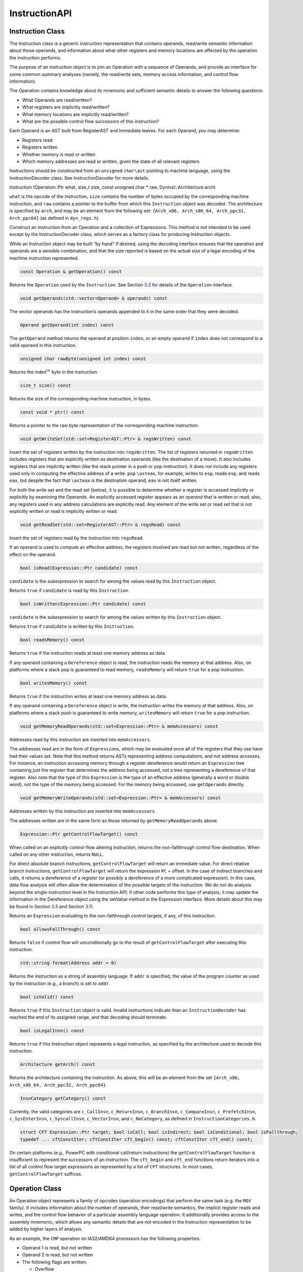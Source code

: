 .. _`sec:instruction-api`:

==============
InstructionAPI
==============

.. _`sec:instruction`:

Instruction Class
-----------------

The Instruction class is a generic instruction representation that
contains operands, read/write semantic information about those operands,
and information about what other registers and memory locations are
affected by the operation the instruction performs.

The purpose of an Instruction object is to join an Operation with a
sequence of Operands, and provide an interface for some common summary
analyses (namely, the read/write sets, memory access information, and
control flow information).

The Operation contains knowledge about its mnemonic and sufficient
semantic details to answer the following questions:

-  What Operands are read/written?

-  What registers are implicitly read/written?

-  What memory locations are implicitly read/written?

-  What are the possible control flow successors of this instruction?

Each Operand is an AST built from RegisterAST and Immediate leaves. For
each Operand, you may determine:

-  Registers read

-  Registers written

-  Whether memory is read or written

-  Which memory addresses are read or written, given the state of all
   relevant registers

Instructions should be constructed from an ``unsigned`` ``char\ast``
pointing to machine language, using the InstructionDecoder class. See
InstructionDecoder for more details.

Instruction (Operation::Ptr what, size_t size, const unsigned char \*
raw, Dyninst::Architecture arch)

``what`` is the opcode of the instruction, ``size`` contains the number
of bytes occupied by the corresponding machine instruction, and ``raw``
contains a pointer to the buffer from which this ``Instruction`` object
was decoded. The architecture is specified by ``arch``, and may be an
element from the following set:
``{Arch_x86, Arch_x86_64, Arch_ppc32, Arch_ppc64}`` (as defined in
``dyn_regs.h``).

Construct an Instruction from an Operation and a collection of
Expressions. This method is not intended to be used except by the
InstructionDecoder class, which serves as a factory class for producing
Instruction objects.

While an Instruction object may be built “by hand” if desired, using the
decoding interface ensures that the operation and operands are a
sensible combination, and that the size reported is based on the actual
size of a legal encoding of the machine instruction represented.


.. code-block:: cpp
    
    const Operation & getOperation() const

Returns the ``Operation`` used by the ``Instruction``. See
Section `3.2 <#sec:operation>`__ for details of the ``Operation``
interface.

.. code-block:: cpp

    void getOperands(std::vector<Operand> & operands) const

The vector operands has the instruction’s operands appended to it in the
same order that they were decoded.

.. code-block:: cpp

    Operand getOperand(int index) const

The ``getOperand`` method returns the operand at position ``index``, or
an empty operand if ``index`` does not correspond to a valid operand in
this instruction.

.. code-block:: cpp

    unsigned char rawByte(unsigned int index) const

Returns the index\ :math:`^{th}` byte in the instruction.

.. code-block:: cpp

    size_t size() const

Returns the size of the corresponding machine instruction, in bytes.

.. code-block:: cpp

    const void * ptr() const

Returns a pointer to the raw byte representation of the corresponding
machine instruction.

.. code-block:: cpp

    void getWriteSet(std::set<RegisterAST::Ptr> & regsWritten) const

Insert the set of registers written by the instruction into
``regsWritten``. The list of registers returned in ``regsWritten``
includes registers that are explicitly written as destination operands
(like the destination of a move). It also includes registers that are
implicitly written (like the stack pointer in a push or pop
instruction). It does not include any registers used only in computing
the effective address of a write. ``pop`` ``\asteax``, for example,
writes to ``esp``, reads ``esp``, and reads ``eax``, but despite the
fact that ``\asteax`` is the destination operand, ``eax`` is not itself
written.

For both the write set and the read set (below), it is possible to
determine whether a register is accessed implicitly or explicitly by
examining the Operands. An explicitly accessed register appears as an
operand that is written or read; also, any registers used in any address
calculations are explicitly read. Any element of the write set or read
set that is not explicitly written or read is implicitly written or
read.

.. code-block:: cpp

    void getReadSet(std::set<RegisterAST::Ptr> & regsRead) const

Insert the set of registers read by the instruction into ``regsRead``.

If an operand is used to compute an effective address, the registers
involved are read but not written, regardless of the effect on the
operand.

.. code-block:: cpp

    bool isRead(Expression::Ptr candidate) const

``candidate`` is the subexpression to search for among the values read
by this ``Instruction`` object.

Returns ``true`` if ``candidate`` is read by this ``Instruction``.

.. code-block:: cpp

    bool isWritten(Expression::Ptr candidate) const

``candidate`` is the subexpression to search for among the values
written by this ``Instruction`` object.

Returns ``true`` if ``candidate`` is written by this ``Instruction``.

.. code-block:: cpp

    bool readsMemory() const

Returns ``true`` if the instruction reads at least one memory address as
data.

If any operand containing a ``Dereference`` object is read, the
instruction reads the memory at that address. Also, on platforms where a
stack pop is guaranteed to read memory, ``readsMemory`` will return
``true`` for a pop instruction.

.. code-block:: cpp

    bool writesMemory() const

Returns ``true`` if the instruction writes at least one memory address
as data.

If any operand containing a ``Dereference`` object is write, the
instruction writes the memory at that address. Also, on platforms where
a stack push is guaranteed to write memory, ``writesMemory`` will return
``true`` for a pop instruction.

.. code-block:: cpp

    void getMemoryReadOperands(std::set<Expression::Ptr> & memAccessors) const

Addresses read by this instruction are inserted into ``memAccessors``.

The addresses read are in the form of ``Expression``\ s, which may be
evaluated once all of the registers that they use have had their values
set. Note that this method returns ASTs representing address
computations, and not address accesses. For instance, an instruction
accessing memory through a register dereference would return an
``Expression`` tree containing just the register that determines the
address being accessed, not a tree representing a dereference of that
register. Also note that the type of this ``Expression`` is the type of
an effective address (generally a word or double word), not the type of
the memory being accessed. For the memory being accessed, use
``getOperands`` directly.

.. code-block:: cpp

    void getMemoryWriteOperands(std::set<Expression::Ptr> & memAccessors) const

Addresses written by this instruction are inserted into
``memAccessors``.

The addresses written are in the same form as those returned by
``getMemoryReadOperands`` above.

.. code-block:: cpp

    Expression::Ptr getControlFlowTarget() const

When called on an explicitly control-flow altering instruction, returns
the non-fallthrough control flow destination. When called on any other
instruction, returns ``NULL``.

For direct absolute branch instructions, ``getControlFlowTarget`` will
return an immediate value. For direct relative branch instructions,
``getControlFlowTarget`` will return the expression ``PC`` + offset. In
the case of indirect branches and calls, it returns a dereference of a
register (or possibly a dereference of a more complicated expression).
In this case, data flow analysis will often allow the determination of
the possible targets of the instruction. We do not do analysis beyond
the single-instruction level in the Instruction API; if other code
performs this type of analysis, it may update the information in the
Dereference object using the setValue method in the Expression
interface. More details about this may be found in
Section `3.5 <#sec:expression>`__ and
Section `3.11 <#sec:dereference>`__.

Returns an ``Expression`` evaluating to the non-fallthrough control
targets, if any, of this instruction.

.. code-block:: cpp

    bool allowsFallThrough() const

Returns ``false`` if control flow will unconditionally go to the result
of ``getControlFlowTarget`` after executing this instruction.

.. code-block:: cpp

    std::string format(Address addr = 0)

Returns the instruction as a string of assembly language. If ``addr`` is
specified, the value of the program counter as used by the instruction
(e.g., a branch) is set to ``addr``.

.. code-block:: cpp

    bool isValid() const

Returns ``true`` if this ``Instruction`` object is valid. Invalid
instructions indicate than an ``InstructionDecoder`` has reached the end
of its assigned range, and that decoding should terminate.

.. code-block:: cpp

    bool isLegalInsn() const

Returns ``true`` if this Instruction object represents a legal
instruction, as specified by the architecture used to decode this
instruction.

.. code-block:: cpp

    Architecture getArch() const

Returns the architecture containing the instruction. As above, this will
be an element from the set
``{Arch_x86, Arch_x86_64, Arch_ppc32, Arch_ppc64}``.

.. code-block:: cpp

    InsnCategory getCategory() const

Currently, the valid categories are ``c_CallInsn``, ``c_ReturnInsn``,
``c_BranchInsn``, ``c_CompareInsn``, ``c_PrefetchInsn``,
``c_SysEnterInsn``, ``c_SyscallInsn``, ``c_VectorInsn``, and
``c_NoCategory``, as defined in ``InstructionCategories.h``.

.. code-block:: cpp

    struct CFT Expression::Ptr target; bool isCall; bool isIndirect; bool isConditional; bool isFallthrough;
    typedef ... cftConstIter; cftConstIter cft_begin() const; cftConstIter cft_end() const;

On certain platforms (e.g., PowerPC with conditional call/return
instructions) the ``getControlFlowTarget`` function is insufficient to
represent the successors of an instruction. The ``cft_begin`` and
``cft_end`` functions return iterators into a list of all control flow
target expressions as represented by a list of ``CFT`` structures. In
most cases, ``getControlFlowTarget`` suffices.

.. _`sec:operation`:

Operation Class
---------------

An Operation object represents a family of opcodes (operation encodings)
that perform the same task (e.g. the ``MOV`` family). It includes
information about the number of operands, their read/write semantics,
the implicit register reads and writes, and the control flow behavior of
a particular assembly language operation. It additionally provides
access to the assembly mnemonic, which allows any semantic details that
are not encoded in the Instruction representation to be added by higher
layers of analysis.

As an example, the ``CMP`` operation on IA32/AMD64 processors has the
following properties:

-  Operand 1 is read, but not written

-  Operand 2 is read, but not written

-  The following flags are written:

   -  Overflow

   -  Sign

   -  Zero

   -  Parity

   -  Carry

   -  Auxiliary

-  No other registers are read, and no implicit memory operations are
   performed

Operations are constructed by the ``InstructionDecoder`` as part of the
process of constructing an Instruction.

.. code-block:: cpp

    const Operation::registerSet & implicitReads () const

Returns the set of registers implicitly read (i.e. those not included in
the operands, but read anyway).

.. code-block:: cpp

    const Operation::registerSet & implicitWrites () const

Returns the set of registers implicitly written (i.e. those not included
in the operands, but written anyway).

.. code-block:: cpp

    std::string format() const

Returns the mnemonic for the operation. Like ``instruction::format``,
this is exposed for debug- ging and will be replaced with stream
operators in the public interface.

.. code-block:: cpp

    entryID getID() const

Returns the entry ID corresponding to this operation. Entry IDs are
enumerated values that correspond to assembly mnemonics.

.. code-block:: cpp

    prefixEntryID getPrefixID() const

Returns the prefix entry ID corresponding to this operation, if any.
Prefix IDs are enumerated values that correspond to assembly prefix
mnemonics.

.. code-block:: cpp

    bool isRead(Expression::Ptr candidate) const

Returns ``true`` if the expression represented by ``candidate`` is read
implicitly.

.. code-block:: cpp
    
    bool isWritten(Expression::Ptr candidate) const

Returns ``true`` if the expression represented by ``candidate`` is
written implicitly.

.. code-block:: cpp

    const Operation::VCSet & getImplicitMemReads() const

Returns the set of memory locations implicitly read.

.. code-block:: cpp

   const Operation::VCSet & getImplicitMemWrites() const

Returns the set of memory locations implicitly write.

.. _`sec:operand`:

Operand Class
-------------

An Operand object contains an AST built from RegisterAST and Immediate
leaves, and information about whether the Operand is read, written, or
both. This allows us to determine which of the registers that appear in
the Operand are read and which are written, as well as whether any
memory accesses are reads, writes, or both. An Operand, given full
knowledge of the values of the leaves of the AST, and knowledge of the
logic associated with the tree’s internal nodes, can determine the
result of any computations that are encoded in it. It will rarely be the
case that an Instruction is built with its Operands’ state fully
specified. This mechanism is instead intended to allow a user to fill in
knowledge about the state of the processor at the time the Instruction
is executed.

.. code-block:: cpp

    Operand(Expression::Ptr val, bool read, bool written)

Create an operand from an ``Expression`` and flags describing whether
the ValueComputation is read, written, or both.

``val`` is a reference-counted pointer to the ``Expression`` that will
be contained in the ``Operand`` being constructed. ``read`` is true if
this operand is read. ``written`` is true if this operand is written.

.. code-block:: cpp

    void getReadSet(std::set<RegisterAST::Ptr> & regsRead) const

Get the registers read by this operand. The registers read are inserted
into ``regsRead``.

.. code-block:: cpp

    void getWriteSet(std::set<RegisterAST::Ptr> & regsWritten) const

Get the registers written by this operand. The registers written are
inserted into ``regsWritten``.

.. code-block:: cpp

    bool isRead() const

Returns ``true`` if this operand is read.

.. code-block:: cpp
    
    bool isWritten() const

Returns ``true`` if this operand is written.

.. code-block:: cpp
    
    bool isRead(Expression::Ptr candidate) const

Returns ``true`` if ``candidate`` is read by this operand.

.. code-block:: cpp

    bool isWritten(Expression::Ptr candidate) const

Returns ``true`` if ``candidate`` is written to by this operand.

.. code-block:: cpp

    bool readsMemory() const

Returns ``true`` if this operand reads memory.

.. code-block:: cpp

    bool writesMemory() const

Returns ``true`` if this operand writes memory.

.. code-block:: cpp
    
    void addEffectiveReadAddresses(std::set<Expression::Ptr> & memAccessors) const

If ``Operand`` is a memory read operand, insert the ``ExpressionPtr``
representing the address being read into ``memAccessors``.

.. code-block:: cpp

    void addEffectiveWriteAddresses(std::set<Expression::Ptr> & memAccessors) const

If ``Operand`` is a memory write operand, insert the ``ExpressionPtr``
representing the address being written into ``memAccessors``.

.. code-block:: cpp

    std::string format(Architecture arch, Address addr = 0) const

Return a printable string representation of the operand. The ``arch``
parameter must be supplied, as operands do not record their
architectures. The optional ``addr`` parameter specifies the value of
the program counter.

.. code-block:: cpp

    Expression::Ptr getValue() const

The ``getValue`` method returns an ``ExpressionPtr`` to the AST
contained by the operand.

.. _`sec:instructionAST`:

InstructionAST Class
--------------------

The InstructionAST class is the base class for all nodes in the ASTs
used by the Operand class. It defines the necessary interfaces for
traversing and searching an abstract syntax tree representing an
operand. For the purposes of searching an InstructionAST, we provide two
related interfaces. The first, ``getUses``, will return the registers
that appear in a given tree. The second, ``isUsed``, will take as input
another tree and return true if that tree is a (not necessarily proper)
subtree of this one. ``isUsed`` requires us to define an equality
relation on these abstract syntax trees, and the equality operator is
provided by the InstructionAST, with the details implemented by the
classes derived from InstructionAST. Two AST nodes are equal if the
following conditions hold:

-  They are of the same type

-  If leaf nodes, they represent the same immediate value or the same
   register

-  If non-leaf nodes, they represent the same operation and their
   corresponding children are equal

.. code-block:: cpp

    typedef boost::shared_ptr<InstructionAST> Ptr

A type definition for a reference-counted pointer to an
``InstructionAST``.

.. code-block:: cpp
 
    bool operator==(const InstructionAST &rhs) const

Compare two AST nodes for equality.

Non-leaf nodes are equal if they are of the same type and their children
are equal. ``RegisterAST``\ s are equal if they represent the same
register. ``Immediate``\ s are equal if they represent the same value.
Note that it is not safe to compare two ``InstructionAST::Ptr``
variables, as those are pointers. Instead, test the underlying
``InstructionAST`` objects.

.. code-block:: cpp

    virtual void getChildren(vector<InstructionAPI::Ptr> & children) const

Children of this node are appended to the vector ``children``.

.. code-block:: cpp

    virtual void getUses(set<InstructionAPI::Ptr> & uses)

The use set of an ``InstructionAST`` is defined as follows:

-  A ``RegisterAST`` uses itself

-  A ``BinaryFunction`` uses the use sets of its children

-  A ``Immediate`` uses nothing

-  A ``Dereference uses the use set of its child``

The use set oft his node is appended to the vector ``uses``.

.. code-block:: cpp

    virtual bool isUsed(InstructionAPI::Ptr findMe) const

Unlike ``getUses``, ``isUsed`` looks for ``findMe`` as a subtree of the
current tree. ``getUses`` is designed to return a minimal set of
registers used in this tree, whereas ``isUsed`` is designed to allow
searches for arbitrary subexpressions. ``findMe`` is the AST node to
find in the use set of this node.

Returns ``true`` if ``findMe`` is used by this AST node.

.. code-block:: cpp

    virtual std::string format(formatStyle how == defaultStyle) const

The ``format`` interface returns the contents of an ``InstructionAPI``
object as a string. By default, ``format`` produces assembly language.

.. _`sec:expression`:

Expression Class
----------------

An ``Expression`` is an AST representation of how the value of an
operand is computed.

The ``Expression`` class extends the ``InstructionAST`` class by adding
the concept of evaluation to the nodes of an ``InstructionAST``.
Evaluation attempts to determine the ``Result`` of the computation that
the AST being evaluated represents. It will fill in results of as many
of the nodes in the tree as possible, and if full evaluation is
possible, it will return the result of the computation performed by the
tree.

Permissible leaf nodes of an ``Expression`` tree are RegisterAST and
Immediate objects. Permissible internal nodes are ``BinaryFunction`` and
Dereference objects. An ``Expression`` may represent an immediate value,
the contents of a register, or the contents of memory at a given
address, interpreted as a particular type.

The ``Result``\ s in an ``Expression`` tree contain a type and a value.
Their values may be an undefined value or an instance of their
associated type. When two ``Result``\ s are combined using a
``BinaryFunction``, the ``BinaryFunction`` specifies the output type.
Sign extension, type promotion, truncation, and all other necessary
conversions are handled automatically based on the input types and the
output type. If both of the ``Result``\ s that are combined have defined
values, the combination will also have a defined value; otherwise, the
combination’s value will be undefined. For more information, see
Section `3.7 <#sec:result>`__, Section `3.10 <#sec:binaryFunction>`__,
and Section `3.11 <#sec:dereference>`__.

A user may specify the result of evaluating a given ``Expression``. This
mechanism is designed to allow the user to provide a Dereference or
RegisterAST with information about the state of memory or registers. It
may additionally be used to change the value of an Immediate or to
specify the result of a ``BinaryFunction``. This mechanism may be used
to support other advanced analyses.

In order to make it more convenient to specify the results of particular
subexpressions, the ``bind`` method is provided. ``bind`` allows the
user to specify that a given subexpression has a particular value
everywhere that it appears in an expression. For example, if the state
of certain registers is known at the time an instruction is executed, a
user can ``bind`` those registers to their known values throughout an
``Expression``.

The evaluation mechanism, as mentioned above, will evaluate as many
sub-expressions of an expression as possible. Any operand that is more
complicated than a single immediate value, however, will depend on
register or memory values. The ``Result``\ s of evaluating each
subexpression are cached automatically using the ``setValue`` mechanism.
The ``Expression`` then attempts to determine its ``Result`` based on
the ``Result``\ s of its children. If this ``Result`` can be determined
(most likely because register contents have been filled in via
``setValue`` or ``bind``), it will be returned from ``eval``; if it can
not be determined, a ``Result`` with an undefined value will be
returned. See Figure 6 for an illustration of this concept; the operand
represented is ``[ EBX + 4 \ast EAX ]``. The contents of ``EBX`` and
``EAX`` have been determined through some outside mechanism, and have
been defined with ``setValue``. The ``eval`` mechanism proceeds to
determine the address being read by the ``Dereference``, since this
information can be determined given the contents of the registers. This
address is available from the Dereference through its child in the tree,
even though calling ``eval`` on the Dereference returns a ``Result``
with an undefined value.

.. figure:: fig/deref-eval.pdf
   :alt: Applying eval to a Dereference tree with two registers having user-provided values.
   :name: fig:deref-eval

.. code-block:: cpp

    typedef boost::shared_ptr<Expression> Ptr

A type definition for a reference-counted pointer to an ``Expression``.

.. code-block:: cpp

    const Result & eval() const

If the ``Expression`` can be evaluated, returns a ``Result`` containing
its value. Otherwise returns an undefined ``Result``.

.. code-block:: cpp

    const setValue(const Result & knownValue)

Sets the result of ``eval`` for this ``Expression`` to ``knownValue``.

.. code-block:: cpp

    void clearValue()

``clearValue`` sets the contents of this ``Expression`` to undefined.
The next time ``eval`` is called, it will recalculate the value of the
``Expression``.

.. code-block:: cpp

    int size() const

``size`` returns the size of this ``Expression``\ ’s ``Result``, in
bytes.

.. code-block:: cpp
    
    bool bind(Expression * expr, const Result & value)

``bind`` searches for all instances of the Expression ``expr`` within
this Expression, and sets the result of ``eval`` for those
subexpressions to ``value``. ``bind`` returns ``true`` if at least one
instance of ``expr`` was found in this Expression.

``bind`` does not operate on subexpressions that happen to evaluate to
the same value. For example, if a dereference of ``0xDEADBEEF`` is bound
to 0, and a register is bound to ``0xDEADBEEF``, a deference of that
register is not bound to 0.

virtual void apply(Visitor \*)

``apply`` applies a ``Visitor`` to this ``Expression``. Visitors perform
postfix-order traversal of the ASTs represented by an ``Expression``,
with user-defined actions performed at each node of the tree. We present
a thorough discussion with examples in Section `3.6 <#sec:visitor>`__.

virtual void getChildren(std::vector<Expression::Ptr> & children) const

``getChildren`` may be called on an ``Expression`` taking a vector of
``ExpressionPtr``\ s, rather than ``InstructionAST``\ Ptrs. All children
which are ``Expression``\ s will be appended to ``children``.

.. _`sec:visitor`:

Visitor Paradigm
----------------

An alternative to the bind/eval mechanism is to use a *visitor*  [1]_
over an expression tree. The visitor concept applies a user-specified
visitor class to all nodes in an expression tree (in a post-order
traversal). The visitor paradigm can be used as a more efficient
replacement for bind/eval, to identify whether an expression has a
desired pattern, or to locate children of an expression tree.

A visitor is a user-defined class that inherits from the ``Visitor``
class defined in ``Visitor.h``. That class is repeated here for
reference:

class Visitor public: Visitor() virtual  Visitor() virtual void
visit(BinaryFunction\* b) = 0; virtual void visit(Immediate\* i) = 0;
virtual void visit(RegisterAST\* r) = 0; virtual void
visit(Dereference\* d) = 0;;

A user provides implementations of the four ``visit`` methods. When
applied to an ``Expression`` (via the ``Expression::apply`` method) the
InstructionAPI will perform a post-order traversal of the tree, calling
the appropriate ``visit`` method at each node.

As a simple example, the following code prints out the name of each
register used in an ``Expression``:


.. code-block:: cpp

   #include "Instruction.h"
   #include "Operand.h"
   #include "Expression.h"
   #include "Register.h"
   #include "Visitor.h"
   #include <iostream>

   using namespace std;
   using namespace Dyninst;
   using namespace InstructionAPI;

   class PrintVisitor : public Visitor {
     public:
       PrintVisitor() {};
       ~PrintVisitor() {};
       virtual void visit(BinaryFunction* b) {};
       virtual void visit(Immediate* i) {};
       virtual void visit(RegisterAST* r) {
         cout << "\tVisiting register " << r->getID().name() << endl;
       }
       virtual void visit(Dereference* d) {};
   };

   void printRegisters(Instruction::Ptr insn) {
      PrintVisitor pv;
      std::vector<Operand> operands;
      insn->getOperands(operands);
      // c++11x allows auto to determine the type of a variable;
      // if not using c++11x, use 'std::vector<Operand>::iterator' instead.
      // For gcc, use the -std=c++0x argument.
      for (auto iter = operands.begin(); iter != operands.end(); ++iter) {
         cout << "Registers used for operand" << endl;
         (*iter).getValue()->apply(&pv);
      }
   }

Visitors may also set and use internal state. For example, the following
visitor (presented without surrounding use code) matches x86 and x86-64
instructions that add 0 to a register (effectively a noop).

.. code-block:: cpp

   class nopVisitor : public Visitor
   {
     public:
      nopVisitor() : foundReg(false), foundImm(false), foundBin(false), isNop(true) {}
      virtual ~nopVisitor() {}
      
      bool foundReg;
      bool foundImm;
      bool foundBin;
      bool isNop;
      
      virtual void visit(BinaryFunction*)
      {
         if (foundBin) isNop = false;
         if (!foundImm) isNop = false;
         if (!foundReg) isNop = false;
         foundBin = true;
      }
      virtual void visit(Immediate *imm)
      {
         if (imm != 0) isNop = false;
         foundImm = true;
      }
      virtual void visit(RegisterAST *)
      {
         foundReg = true;
      }
      virtual void visit(Dereference *)
      {
         isNop = false;
      }
   };

.. _`sec:result`:

Result Class
------------

A ``Result`` object represents a value computed by an ``Expression``
AST.

The ``Result`` class is a tagged-union representation of the results
that Expressions can produce. It includes 8, 16, 32, 48, and 64 bit
integers (signed and unsigned), bit values, and single and double
precision floating point values. For each of these types, the value of a
Result may be undefined, or it may be a value within the range of the
type.

The ``type`` field is an enum that may contain any of the following
values:

-  ``u8:`` an unsigned 8-bit integer

-  ``s8:`` a signed 8-bit integer

-  ``u16:`` an unsigned 16-bit integer

-  ``s16:`` a signed 16-bit integer

-  ``u32:`` an unsigned 32-bit integer

-  ``s32:`` a signed 32-bit integer

-  ``u48:`` an unsigned 48-bit integer (IA32 pointers)

-  ``s48:`` a signed 48-bit integer (IA32 pointers)

-  ``u64:`` an unsigned 64-bit integer

-  ``s64:`` a signed 64-bit integer

-  ``sp_float:`` a single-precision float

-  ``dp_float:`` a double-precision float

-  ``bit_flag:`` a single bit (individual flags)

-  ``m512:`` a 512-bit memory value

-  ``dbl128:`` a 128-bit integer, which often contains packed floating
   point values - ``m14:`` a 14 byte memory value

.. code-block:: cpp

    Result (Result_Type t)

A ``Result`` may be constructed from a type without providing a value.
This constructor creates a ``Result`` of type ``t`` with undefined
contents.

.. code-block:: cpp

    Result (Result_Type t, T v)

A ``Result`` may be constructed from a type and any value convertible to
the type that the tag represents. This constructor creates a ``Result``
of type ``t`` and contents ``v`` for any ``v`` that is implicitly
convertible to type ``t``. Attempting to construct a ``Result`` with a
value that is incompatible with its type will result in a compile-time
error.

.. code-block:: cpp

    bool operator== (const Result & o) const

Two ``Result``\ s are equal if any of the following hold:

-  Both ``Result``\ s are of the same type and undefined

-  Both ``Result``\ s are of the same type, defined, and have the same
   value

Otherwise, they are unequal (due to having different types, an undefiend
``Result`` compared to a defined ``Result``, or different values).

.. code-block:: cpp

    std::string format () const

``Result``\ s are formatted as strings containing their contents,
represented as hexadecimal. The type of the ``Result`` is not included
in the output.

.. code-block:: cpp

    template <typename to_type> to_type convert() const

Converts the ``Result`` to the desired datatype. For example, to convert
a ``Result`` ``res`` to a signed char, use ``res.convert<char>()``; to
convert it to an unsigned long, use ``res.convert<unsigned long>()``.

.. code-block:: cpp

    int size () const

Returns the size of the contained type, in bytes.

.. _`sec:registerAST`:

RegisterAST Class
-----------------

A ``RegisterAST`` object represents a register contained in an operand.
As a ``RegisterAST`` is an ``Expression``, it may contain the physical
register’s contents if they are known.

.. code-block:: cpp

    typedef dyn_detail::boost::shared_ptr<RegisterAST> Ptr

A type definition for a reference-counted pointer to a ``RegisterAST``.

.. code-block:: cpp

    RegisterAST (MachRegister r)

Construct a register using the provided register object ``r``. The
``MachRegister`` datatype is Dyninst’s register representation and
should not be constructed manually.

.. code-block:: cpp

    void getChildren (vector< InstructionAST::Ptr > & children) const

By definition, a ``RegisterAST`` object has no children. Since a
``RegisterAST`` has no children, the ``children`` parameter is unchanged
by this method.

.. code-block:: cpp

    void getUses (set< InstructionAST::Ptr > & uses)

By definition, the use set of a ``RegisterAST`` object is itself. This
``RegisterAST`` will be inserted into ``uses``.

.. code-block:: cpp

    bool isUsed (InstructionAST::Ptr findMe) const

``isUsed`` returns ``true`` if ``findMe`` is a ``RegisterAST`` that
represents the same register as this ``RegisterAST``, and ``false``
otherwise.

.. code-block:: cpp

     std::string format (formatStyle how = defaultStyle) const

The format method on a ``RegisterAST`` object returns the name
associated with its ID.

.. code-block:: cpp
 
    RegisterAST makePC (Dyninst::Architecture arch) [static]

Utility function to get a ``Register`` object that represents the
program counter. ``makePC`` is provided to support platform-independent
control flow analysis.

.. code-block:: cpp

    bool operator< (const RegisterAST & rhs) const

We define a partial ordering on registers by their register number so
that they may be placed into sets or other sorted containers.

.. code-block:: cpp
    
    MachRegister getID () const

The ``getID`` function returns underlying register represented by this
AST.

.. code-block:: cpp

    RegisterAST::Ptr promote (const InstructionAST::Ptr reg) [static]

Utility function to hide aliasing complexity on platforms (IA-32) that
allow addressing part or all of a register

.. _`sec:immediate`:

Immediate Class
---------------

The Immediate class represents an immediate value in an operand.

Since an Immediate represents a constant value, the ``setValue`` and
``clearValue`` interface are disabled on Immediate objects. If an
immediate value is being modified, a new Immediate object should be
created to represent the new value.

.. code-block:: cpp

    virtual bool isUsed(InstructionAST::Ptr findMe) const
    void getChildren(vector<InstructionAST::Ptr> &) const

By definition, an ``Immediate`` has no children.

.. code-block:: cpp

    void getUses(set<InstructionAST::Ptr> &)

By definition, an ``Immediate`` uses no registers.

.. code-block:: cpp
 
    bool isUsed(InstructionAPI::Ptr findMe) const

``isUsed``, when called on an Immediate, will return true if ``findMe``
represents an Immediate with the same value. While this convention may
seem arbitrary, it allows ``isUsed`` to follow a natural rule: an
``InstructionAST`` is used by another ``InstructionAST`` if and only if
the first ``InstructionAST`` is a subtree of the second one.

.. _`sec:binaryFunction`:

BinaryFunction Class
--------------------

A ``BinaryFunction`` object represents a function that can combine two
``Expression``\ s and produce another ``ValueComputation``.

For the purposes of representing a single operand of an instruction, the
``BinaryFunction``\ s of interest are addition and multiplication of
integer values; this allows an ``Expression`` to represent all
addressing modes on the architectures currently supported by the
Instruction API.

.. code-block:: cpp

    BinaryFunction(Expression::Ptr arg1, Expression::Ptr arg2, Result_Type result_type, funcT:Ptr func)

The constructor for a ``BinaryFunction`` may take a reference-counted
pointer or a plain C++ pointer to each of the child ``Expression``\ s
that represent its arguments. Since the reference-counted implementation
requires explicit construction, we provide overloads for all four
combinations of plain and reference-counted pointers. Note that
regardless of which constructor is used, the pointers ``arg1`` and
``arg2`` become owned by the ``BinaryFunction`` being constructed, and
should not be deleted. They will be cleaned up when the
``BinaryFunction`` object is destroyed.

The ``func`` parameter is a binary functor on two ``Result``\ s. It
should be derived from ``funcT``. ``addResult`` and ``multResult``,
which respectively add and multiply two ``Result``\ s, are provided as
part of the InstructionAPI, as they are necessary for representing
address calculations. Other ``funcTs`` may be implemented by the user if
desired. ``funcTs`` have names associated with them for output and
debugging purposes. The addition and multiplication functors provided
with the Instruction API are named "+" and "*", respectively.

.. code-block:: cpp

    const Result & eval () const

The ``BinaryFunction`` version of ``eval`` allows the ``eval`` mechanism
to handle complex addressing modes. Like all of the ``ValueComputation``
implementations, a ``BinaryFunction``\ ’s ``eval`` will return the
result of evaluating the expression it represents if possible, or an
empty ``Result`` otherwise. A ``BinaryFunction`` may have arguments that
can be evaluated, or arguments that cannot. Additionally, it may have a
real function pointer, or it may have a null function pointer. If the
arguments can be evaluated and the function pointer is real, a result
other than an empty ``Result`` is guaranteed to be returned. This result
is cached after its initial calculation; the caching mechanism also
allows outside information to override the results of the
``BinaryFunction``\ ’s internal computation. If the cached result
exists, it is guaranteed to be returned even if the arguments or the
function are not evaluable.

.. code-block:: cpp

    void getChildren (vector< InstructionAST::Ptr > & children) const

The children of a ``BinaryFunction`` are its two arguments. Appends the
children of this BinaryFunction to ``children``.

.. code-block:: cpp

    void getUses (set< InstructionAST::Ptr > & uses)

The use set of a ``BinaryFunction`` is the union of the use sets of its
children. Appends the use set of this ``BinaryFunction`` to ``uses``.

.. code-block:: cpp

    bool isUsed (InstructionAST::Ptr findMe) const

``isUsed`` returns ``true`` if ``findMe`` is an argument of this
``BinaryFunction``, or if it is in the use set of either argument.

.. _`sec:dereference`:

Dereference Class
-----------------

A ``Dereference`` object is an ``Expression`` that dereferences another
``ValueComputation``.

A ``Dereference`` contains an ``Expression`` representing an effective
address computation. Its use set is the same as the use set of the
``Expression`` being dereferenced.

It is not possible, given the information in a single instruction, to
evaluate the result of a dereference. ``eval`` may still be called on an
``Expression`` that includes dereferences, but the expected use case is
as follows:

-  Determine the address being used in a dereference via the ``eval``
   mechanism

-  Perform analysis to determine the contents of that address

-  If necessary, fill in the ``Dereference`` node with the contents of
   that addresss, using ``setValue``

The type associated with a ``Dereference`` node will be the type of the
value *read* *from* *memory*, not the type used for the address
computation. Two ``Dereference``\ s that access the same address but
interpret the contents of that memory as different types will produce
different values. The children of a ``Dereference`` at a given address
are identical, regardless of the type of dereference being performed at
that address. For example, the ``Expression`` shown in Figure 6 could
have its root ``Dereference``, which interprets the memory being
dereferenced as a unsigned 16-bit integer, replaced with a
``Dereference`` that interprets the memory being dereferenced as any
other type. The remainder of the ``Expression`` tree would, however,
remain unchanged.

.. code-block:: cpp

    Dereference (Expression::Ptr addr, Result_Type result_type)

A ``Dereference`` is constructed from an ``Expression`` pointer (raw or
shared) representing the address to be dereferenced and a type
indicating how the memory at the address in question is to be
interpreted.

.. code-block:: cpp

    virtual void getChildren (vector< InstructionAST::Ptr > & children) const

A ``Dereference`` has one child, which represents the address being
dereferenced. Appends the child of this ``Dereference`` to ``children``.

.. code-block:: cpp

    virtual void getUses (set< InstructionAST::Ptr > & uses)

The use set of a ``Dereference`` is the same as the use set of its
children. The use set of this ``Dereference`` is inserted into ``uses``.

.. code-block:: cpp

    virtual bool isUsed (InstructionAST::Ptr findMe) const

An ``InstructionAST`` is used by a ``Dereference`` if it is equivalent
to the ``Dereference`` or it is used by the lone child of the
``Dereference``

.. _`sec:instructionDecoder`:

InstructionDecoder Class
------------------------

The ``InstructionDecoder`` class decodes instructions, given a buffer of
bytes and a length, and constructs an Instruction.

.. code-block:: cpp

    InstructionDecoder(const unsigned char *buffer, size_t size, Architecture arch) InstructionDecoder(const void *buffer, size_t size, Architecture arch)

Construct an ``InstructionDecoder`` over the provided ``buffer`` and
``size``. We consider the buffer to contain instructions from the
provided ``arch``, which must be from the set
``{Arch_x86, Arch_x86_64, Arch_ppc32, Arch_ppc64}``.

.. code-block:: cpp

    Instruction::Ptr decode();

Decode the next address in the buffer provided at construction time,
returning either an instruction pointer or ``NULL`` if the buffer
contains no undecoded instructions.

.. [1]
   From *Elements of Reusable Object-Oriented Software* by Gamma, Helm,
   Johnson, and Vlissides
